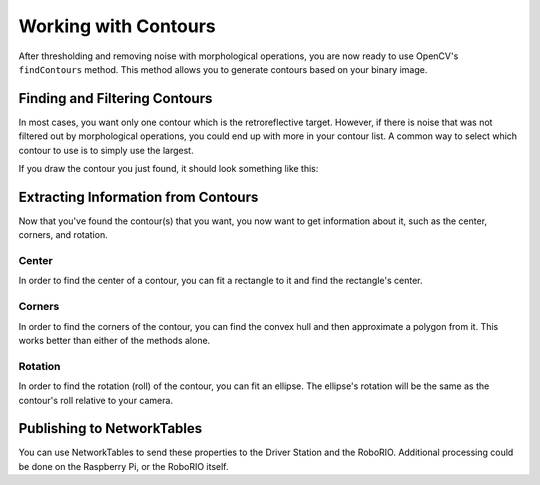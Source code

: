 Working with Contours
=====================

After thresholding and removing noise with morphological operations, you are now ready to use OpenCV's ``findContours`` method. This method allows you to generate contours based on your binary image.

Finding and Filtering Contours
------------------------------

.. tabs::

   .. code-tab:: py

      _, contours, _ = cv2.findContours(binary_img, cv2.RETR_EXTERNAL, cv2.CHAIN_APPROX_SIMPLE)

In most cases, you want only one contour which is the retroreflective target. However, if there is noise that was not filtered out by morphological operations, you could end up with more in your contour list. A common way to select which contour to use is to simply use the largest.

.. tabs::

   .. code-tab:: py

      if len(contours) > 0:
         largest = contours[0]
         for contour in contours:
            if cv2.contourArea(contour) > cv2.contourArea(largest):
               largest = contour

         #
         # Contour processing code
         #

If you draw the contour you just found, it should look something like this:

.. image:: images/working-with-contours-1.jpg

Extracting Information from Contours
------------------------------------

Now that you've found the contour(s) that you want, you now want to get information about it, such as the center, corners, and rotation.

Center
^^^^^^

In order to find the center of a contour, you can fit a rectangle to it and find the rectangle's center.

.. tabs::

   .. code-tab:: py

      rect = cv2.minAreaRect(contour)
      center, _, _ = rect
      center_x, center_y = rect

Corners
^^^^^^^

In order to find the corners of the contour, you can find the convex hull and then approximate a polygon from it. This works better than either of the methods alone.

.. tabs::

   .. code-tab:: py

      corners = cv2.convexHull(contour)
      corners = cv2.approxPolyDP(corners, 0.1 * cv2.arcLength(contour), True)

Rotation
^^^^^^^^

In order to find the rotation (roll) of the contour, you can fit an ellipse. The ellipse's rotation will be the same as the contour's roll relative to your camera.

.. tabs::

   .. code-tab:: py

      _, _, rotation = cv2.fitEllipse(contour)

Publishing to NetworkTables
---------------------------

You can use NetworkTables to send these properties to the Driver Station and the RoboRIO. Additional processing could be done on the Raspberry Pi, or the RoboRIO itself.

.. tabs::

   .. code-tab:: py

      from networktables import NetworkTables

      nt = NetworkTables.getTable('vision')

      #
      # Initialization code here
      #

      while True:

         #
         # Image processing code here
         #

         nt.putNumber('center_x', center_x)
         nt.putNumber('center_y', center_y)
